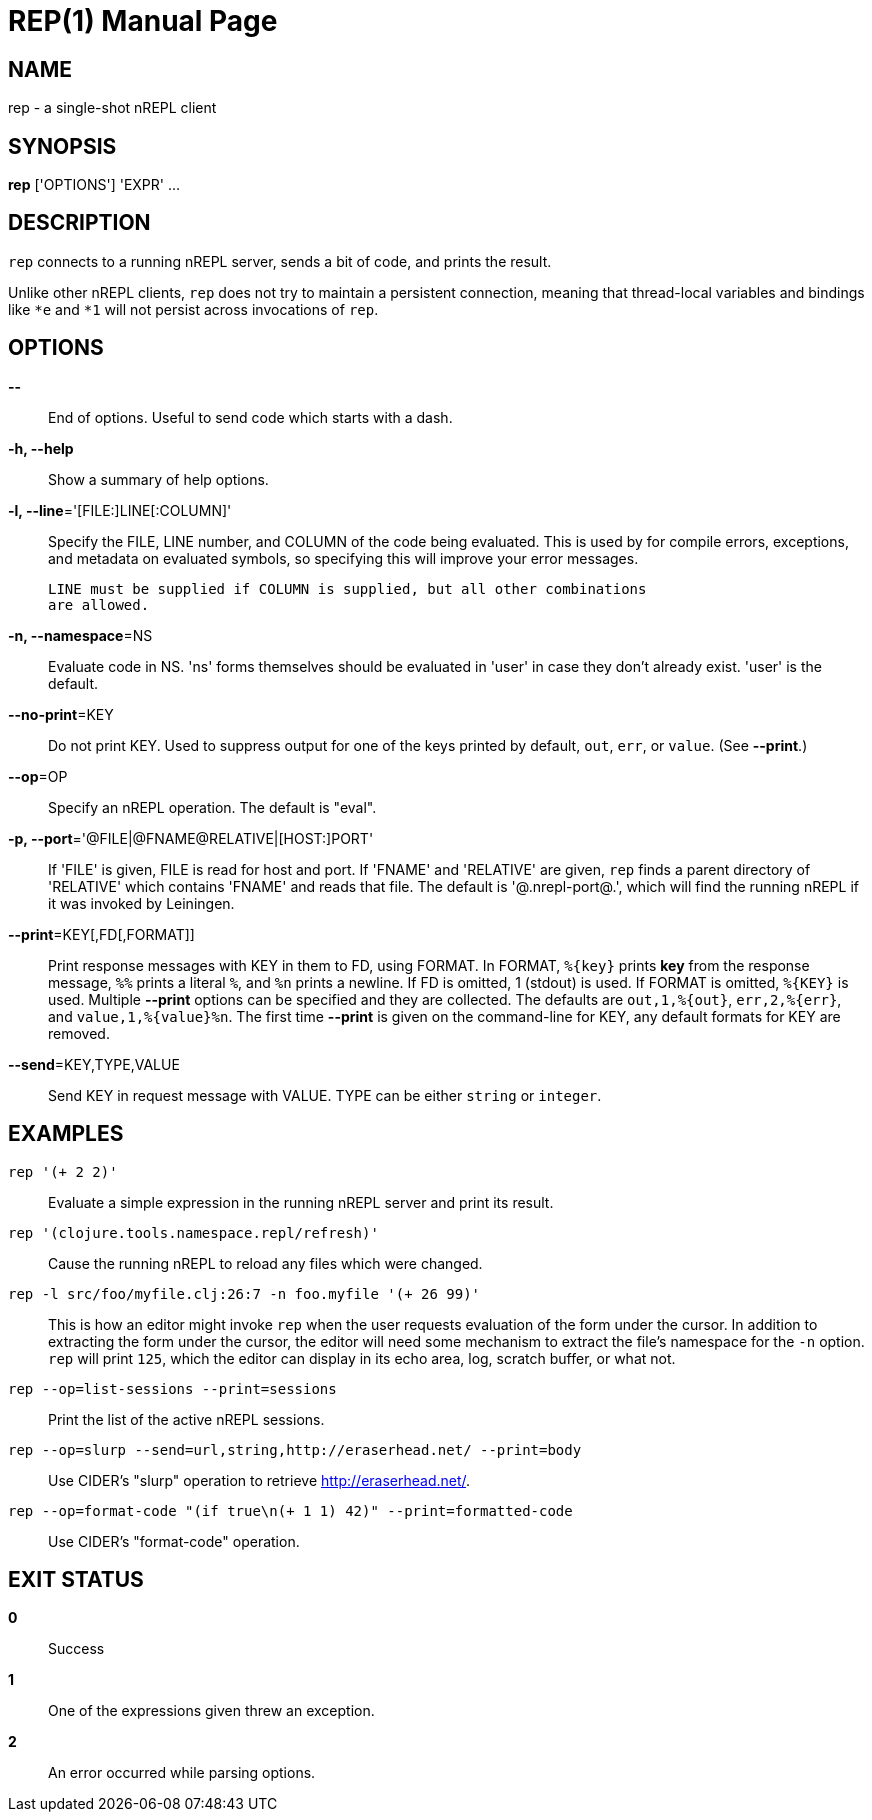 = REP(1)
:doctype: manpage


== NAME
rep - a single-shot nREPL client

== SYNOPSIS
*rep* ['OPTIONS'] 'EXPR' ...

== DESCRIPTION

`rep` connects to a running nREPL server, sends a bit of code, and prints
the result.

Unlike other nREPL clients, `rep` does not try to maintain a persistent
connection, meaning that thread-local variables and bindings like `*e` and
`*1` will not persist across invocations of `rep`.

== OPTIONS
*--*::
    End of options.  Useful to send code which starts with a dash.

*-h, --help*::
    Show a summary of help options.

*-l, --line*='[FILE:]LINE[:COLUMN]'::
    Specify the FILE, LINE number, and COLUMN of the code being evaluated.
    This is used by for compile errors, exceptions, and metadata on evaluated
    symbols, so specifying this will improve your error messages.

    LINE must be supplied if COLUMN is supplied, but all other combinations
    are allowed.

*-n, --namespace*=NS::
    Evaluate code in NS.  'ns' forms themselves should be evaluated in 'user'
    in case they don't already exist.  'user' is the default.

*--no-print*=KEY::
    Do not print KEY.  Used to suppress output for one of the keys printed by
    default, `out`, `err`, or `value`.  (See *--print*.)

*--op*=OP::
    Specify an nREPL operation.  The default is "eval".

*-p, --port*='@FILE|@FNAME@RELATIVE|[HOST:]PORT'::
    If 'FILE' is given, FILE is read for host and port.  If 'FNAME' and
    'RELATIVE' are given, `rep` finds a parent directory of 'RELATIVE' which
    contains 'FNAME' and reads that file. The default is '@.nrepl-port@.',
    which will find the running nREPL if it was invoked by Leiningen.

*--print*=KEY[,FD[,FORMAT]]::
    Print response messages with KEY in them to FD, using FORMAT.  In FORMAT,
    `%{key}` prints *key* from the response message, `%%` prints a literal
    `%`, and `%n` prints a newline.  If FD is omitted, 1 (stdout) is used.  If
    FORMAT is omitted, `%{KEY}` is used.  Multiple *--print* options can be
    specified and they are collected.  The defaults are `out,1,%{out}`,
    `err,2,%{err}`, and `value,1,%{value}%n`.  The first time *--print* is
    given on the command-line for KEY, any default formats for KEY are
    removed.

*--send*=KEY,TYPE,VALUE::
    Send KEY in request message with VALUE.  TYPE can be either `string` or
    `integer`.

== EXAMPLES
`rep '(+ 2 2)'`::
    Evaluate a simple expression in the running nREPL server and print its
    result.

`rep '(clojure.tools.namespace.repl/refresh)'`::
    Cause the running nREPL to reload any files which were changed.

`rep -l src/foo/myfile.clj:26:7 -n foo.myfile '(+ 26 99)'`::
    This is how an editor might invoke `rep` when the user requests evaluation
    of the form under the cursor.  In addition to extracting the form under
    the cursor, the editor will need some mechanism to extract the file's
    namespace for the `-n` option.  `rep` will print `125`, which the editor
    can display in its echo area, log, scratch buffer, or what not.

`rep --op=list-sessions --print=sessions`::
    Print the list of the active nREPL sessions.

`rep --op=slurp --send=url,string,http://eraserhead.net/ --print=body`::
    Use CIDER's "slurp" operation to retrieve http://eraserhead.net/.

`rep --op=format-code "(if true\n(+ 1 1) 42)" --print=formatted-code`::
    Use CIDER's "format-code" operation.

== EXIT STATUS
*0*::
    Success

*1*::
    One of the expressions given threw an exception.

*2*::
    An error occurred while parsing options.
